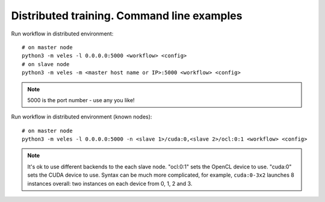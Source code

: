 Distributed training. Command line examples
===========================================

Run workflow in distributed environment::

    # on master node
    python3 -m veles -l 0.0.0.0:5000 <workflow> <config>
    # on slave node
    python3 -m veles -m <master host name or IP>:5000 <workflow> <config>
    
.. note::
   5000 is the port number - use any you like!
 
Run workflow in distributed environment (known nodes)::

    # on master node
    python3 -m veles -l 0.0.0.0:5000 -n <slave 1>/cuda:0,<slave 2>/ocl:0:1 <workflow> <config>
 
.. note::   
   It's ok to use different backends to the each slave node. "ocl:0:1" sets the OpenCL device to use. "cuda:0" sets the CUDA device to use. Syntax can be much more complicated,
   for example, ``cuda:0-3x2`` launches 8 instances overall: two instances on each device
   from 0, 1, 2 and 3.